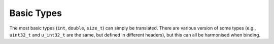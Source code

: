 Basic Types
===========

The most basic types (``int``, ``double``, ``size_t``) can simply be translated. There are various version of some types (e.g., ``uint32_t`` and ``u_int32_t`` are the same, but defined in different headers), but this can all be harmonised when binding.
